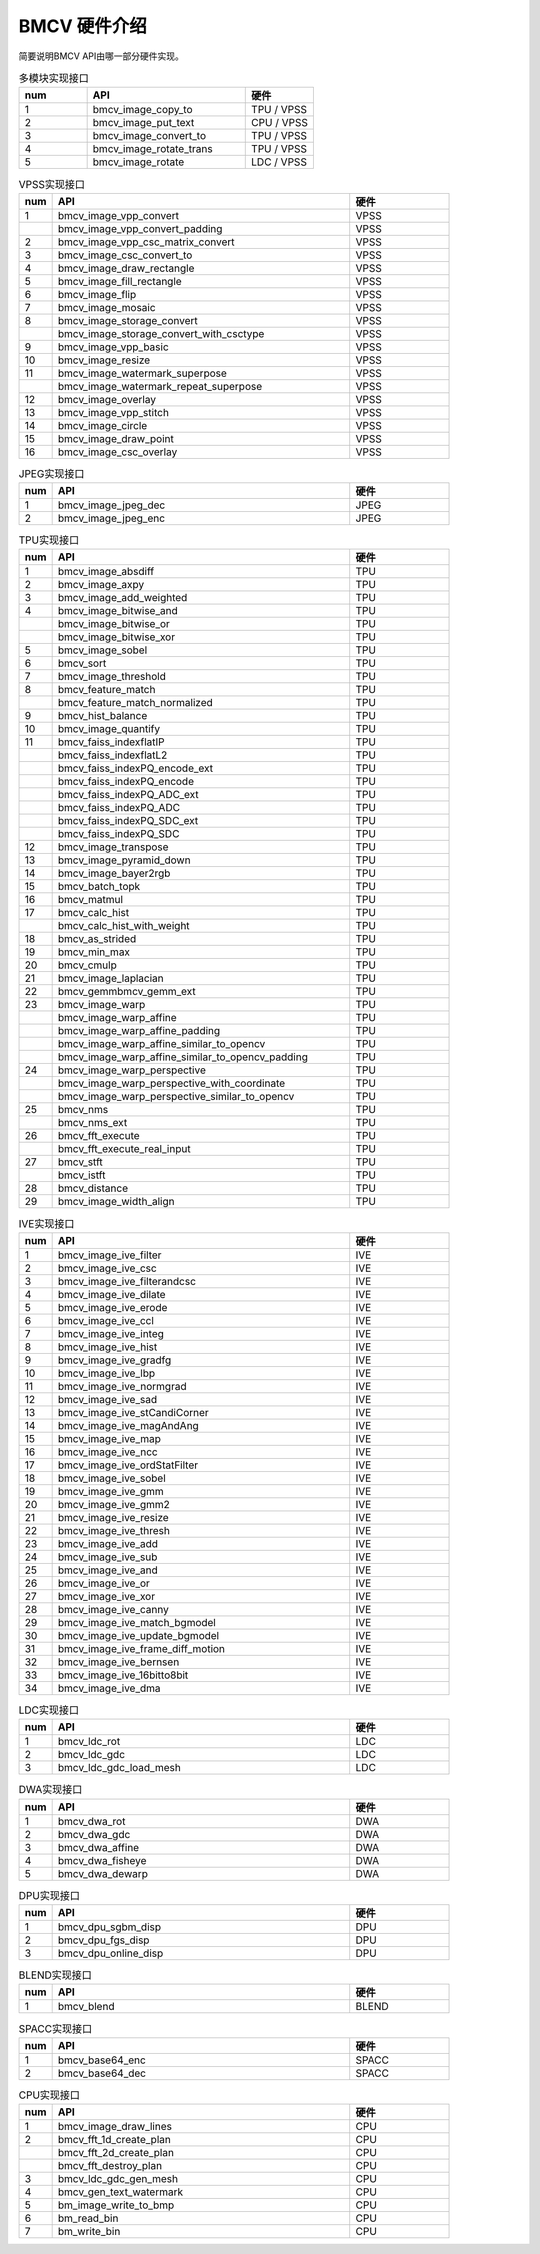 BMCV 硬件介绍
------------------

| 简要说明BMCV API由哪一部分硬件实现。

.. list-table:: 多模块实现接口
    :widths: 15 35 15

    * - **num**
      - **API**
      - **硬件**
    * - 1
      - bmcv_image_copy_to
      - TPU / VPSS
    * - 2
      - bmcv_image_put_text
      - CPU / VPSS
    * - 3
      - bmcv_image_convert_to
      - TPU / VPSS
    * - 4
      - bmcv_image_rotate_trans
      - TPU / VPSS
    * - 5
      - bmcv_image_rotate
      - LDC / VPSS

.. list-table:: VPSS实现接口
    :widths: 5 45 15

    * - **num**
      - **API**
      - **硬件**
    * - 1
      - bmcv_image_vpp_convert
      - VPSS
    * -
      - bmcv_image_vpp_convert_padding
      - VPSS
    * - 2
      - bmcv_image_vpp_csc_matrix_convert
      - VPSS
    * - 3
      - bmcv_image_csc_convert_to
      - VPSS
    * - 4
      - bmcv_image_draw_rectangle
      - VPSS
    * - 5
      - bmcv_image_fill_rectangle
      - VPSS
    * - 6
      - bmcv_image_flip
      - VPSS
    * - 7
      - bmcv_image_mosaic
      - VPSS
    * - 8
      - bmcv_image_storage_convert
      - VPSS
    * -
      - bmcv_image_storage_convert_with_csctype
      - VPSS
    * - 9
      - bmcv_image_vpp_basic
      - VPSS
    * - 10
      - bmcv_image_resize
      - VPSS
    * - 11
      - bmcv_image_watermark_superpose
      - VPSS
    * -
      - bmcv_image_watermark_repeat_superpose
      - VPSS
    * - 12
      - bmcv_image_overlay
      - VPSS
    * - 13
      - bmcv_image_vpp_stitch
      - VPSS
    * - 14
      - bmcv_image_circle
      - VPSS
    * - 15
      - bmcv_image_draw_point
      - VPSS
    * - 16
      - bmcv_image_csc_overlay
      - VPSS

.. list-table:: JPEG实现接口
    :widths: 5 45 15

    * - **num**
      - **API**
      - **硬件**
    * - 1
      - bmcv_image_jpeg_dec
      - JPEG
    * - 2
      - bmcv_image_jpeg_enc
      - JPEG

.. list-table:: TPU实现接口
    :widths: 5 45 15

    * - **num**
      - **API**
      - **硬件**
    * - 1
      - bmcv_image_absdiff
      - TPU
    * - 2
      - bmcv_image_axpy
      - TPU
    * - 3
      - bmcv_image_add_weighted
      - TPU
    * - 4
      - bmcv_image_bitwise_and
      - TPU
    * -
      - bmcv_image_bitwise_or
      - TPU
    * -
      - bmcv_image_bitwise_xor
      - TPU
    * - 5
      - bmcv_image_sobel
      - TPU
    * - 6
      - bmcv_sort
      - TPU
    * - 7
      - bmcv_image_threshold
      - TPU
    * - 8
      - bmcv_feature_match
      - TPU
    * -
      - bmcv_feature_match_normalized
      - TPU
    * - 9
      - bmcv_hist_balance
      - TPU
    * - 10
      - bmcv_image_quantify
      - TPU
    * - 11
      - bmcv_faiss_indexflatIP
      - TPU
    * -
      - bmcv_faiss_indexflatL2
      - TPU
    * -
      - bmcv_faiss_indexPQ_encode_ext
      - TPU
    * -
      - bmcv_faiss_indexPQ_encode
      - TPU
    * -
      - bmcv_faiss_indexPQ_ADC_ext
      - TPU
    * -
      - bmcv_faiss_indexPQ_ADC
      - TPU
    * -
      - bmcv_faiss_indexPQ_SDC_ext
      - TPU
    * -
      - bmcv_faiss_indexPQ_SDC
      - TPU
    * - 12
      - bmcv_image_transpose
      - TPU
    * - 13
      - bmcv_image_pyramid_down
      - TPU
    * - 14
      - bmcv_image_bayer2rgb
      - TPU
    * - 15
      - bmcv_batch_topk
      - TPU
    * - 16
      - bmcv_matmul
      - TPU
    * - 17
      - bmcv_calc_hist
      - TPU
    * -
      - bmcv_calc_hist_with_weight
      - TPU
    * - 18
      - bmcv_as_strided
      - TPU
    * - 19
      - bmcv_min_max
      - TPU
    * - 20
      - bmcv_cmulp
      - TPU
    * - 21
      - bmcv_image_laplacian
      - TPU
    * - 22
      - bmcv_gemm\
        bmcv_gemm_ext
      - TPU
    * - 23
      - bmcv_image_warp
      - TPU
    * -
      - bmcv_image_warp_affine
      - TPU
    * -
      - bmcv_image_warp_affine_padding
      - TPU
    * -
      - bmcv_image_warp_affine_similar_to_opencv
      - TPU
    * -
      - bmcv_image_warp_affine_similar_to_opencv_padding
      - TPU
    * - 24
      - bmcv_image_warp_perspective
      - TPU
    * -
      - bmcv_image_warp_perspective_with_coordinate
      - TPU
    * -
      - bmcv_image_warp_perspective_similar_to_opencv
      - TPU
    * - 25
      - bmcv_nms
      - TPU
    * -
      - bmcv_nms_ext
      - TPU
    * - 26
      - bmcv_fft_execute
      - TPU
    * -
      - bmcv_fft_execute_real_input
      - TPU
    * - 27
      - bmcv_stft
      - TPU
    * -
      - bmcv_istft
      - TPU
    * - 28
      - bmcv_distance
      - TPU
    * - 29
      - bmcv_image_width_align
      - TPU

.. list-table:: IVE实现接口
    :widths: 5 45 15

    * - **num**
      - **API**
      - **硬件**
    * - 1
      - bmcv_image_ive_filter
      - IVE
    * - 2
      - bmcv_image_ive_csc
      - IVE
    * - 3
      - bmcv_image_ive_filterandcsc
      - IVE
    * - 4
      - bmcv_image_ive_dilate
      - IVE
    * - 5
      - bmcv_image_ive_erode
      - IVE
    * - 6
      - bmcv_image_ive_ccl
      - IVE
    * - 7
      - bmcv_image_ive_integ
      - IVE
    * - 8
      - bmcv_image_ive_hist
      - IVE
    * - 9
      - bmcv_image_ive_gradfg
      - IVE
    * - 10
      - bmcv_image_ive_lbp
      - IVE
    * - 11
      - bmcv_image_ive_normgrad
      - IVE
    * - 12
      - bmcv_image_ive_sad
      - IVE
    * - 13
      - bmcv_image_ive_stCandiCorner
      - IVE
    * - 14
      - bmcv_image_ive_magAndAng
      - IVE
    * - 15
      - bmcv_image_ive_map
      - IVE
    * - 16
      - bmcv_image_ive_ncc
      - IVE
    * - 17
      - bmcv_image_ive_ordStatFilter
      - IVE
    * - 18
      - bmcv_image_ive_sobel
      - IVE
    * - 19
      - bmcv_image_ive_gmm
      - IVE
    * - 20
      - bmcv_image_ive_gmm2
      - IVE
    * - 21
      - bmcv_image_ive_resize
      - IVE
    * - 22
      - bmcv_image_ive_thresh
      - IVE
    * - 23
      - bmcv_image_ive_add
      - IVE
    * - 24
      - bmcv_image_ive_sub
      - IVE
    * - 25
      - bmcv_image_ive_and
      - IVE
    * - 26
      - bmcv_image_ive_or
      - IVE
    * - 27
      - bmcv_image_ive_xor
      - IVE
    * - 28
      - bmcv_image_ive_canny
      - IVE
    * - 29
      - bmcv_image_ive_match_bgmodel
      - IVE
    * - 30
      - bmcv_image_ive_update_bgmodel
      - IVE
    * - 31
      - bmcv_image_ive_frame_diff_motion
      - IVE
    * - 32
      - bmcv_image_ive_bernsen
      - IVE
    * - 33
      - bmcv_image_ive_16bitto8bit
      - IVE
    * - 34
      - bmcv_image_ive_dma
      - IVE

.. list-table:: LDC实现接口
    :widths: 5 45 15

    * - **num**
      - **API**
      - **硬件**
    * - 1
      - bmcv_ldc_rot
      - LDC
    * - 2
      - bmcv_ldc_gdc
      - LDC
    * - 3
      - bmcv_ldc_gdc_load_mesh
      - LDC

.. list-table:: DWA实现接口
    :widths: 5 45 15

    * - **num**
      - **API**
      - **硬件**
    * - 1
      - bmcv_dwa_rot
      - DWA
    * - 2
      - bmcv_dwa_gdc
      - DWA
    * - 3
      - bmcv_dwa_affine
      - DWA
    * - 4
      - bmcv_dwa_fisheye
      - DWA
    * - 5
      - bmcv_dwa_dewarp
      - DWA

.. list-table:: DPU实现接口
    :widths: 5 45 15

    * - **num**
      - **API**
      - **硬件**
    * - 1
      - bmcv_dpu_sgbm_disp
      - DPU
    * - 2
      - bmcv_dpu_fgs_disp
      - DPU
    * - 3
      - bmcv_dpu_online_disp
      - DPU

.. list-table:: BLEND实现接口
    :widths: 5 45 15

    * - **num**
      - **API**
      - **硬件**
    * - 1
      - bmcv_blend
      - BLEND

.. list-table:: SPACC实现接口
    :widths: 5 45 15

    * - **num**
      - **API**
      - **硬件**
    * - 1
      - bmcv_base64_enc
      - SPACC
    * - 2
      - bmcv_base64_dec
      - SPACC

.. list-table:: CPU实现接口
    :widths: 5 45 15

    * - **num**
      - **API**
      - **硬件**
    * - 1
      - bmcv_image_draw_lines
      - CPU
    * - 2
      - bmcv_fft_1d_create_plan
      - CPU
    * -
      - bmcv_fft_2d_create_plan
      - CPU
    * -
      - bmcv_fft_destroy_plan
      - CPU
    * - 3
      - bmcv_ldc_gdc_gen_mesh
      - CPU
    * - 4
      - bmcv_gen_text_watermark
      - CPU
    * - 5
      - bm_image_write_to_bmp
      - CPU
    * - 6
      - bm_read_bin
      - CPU
    * - 7
      - bm_write_bin
      - CPU